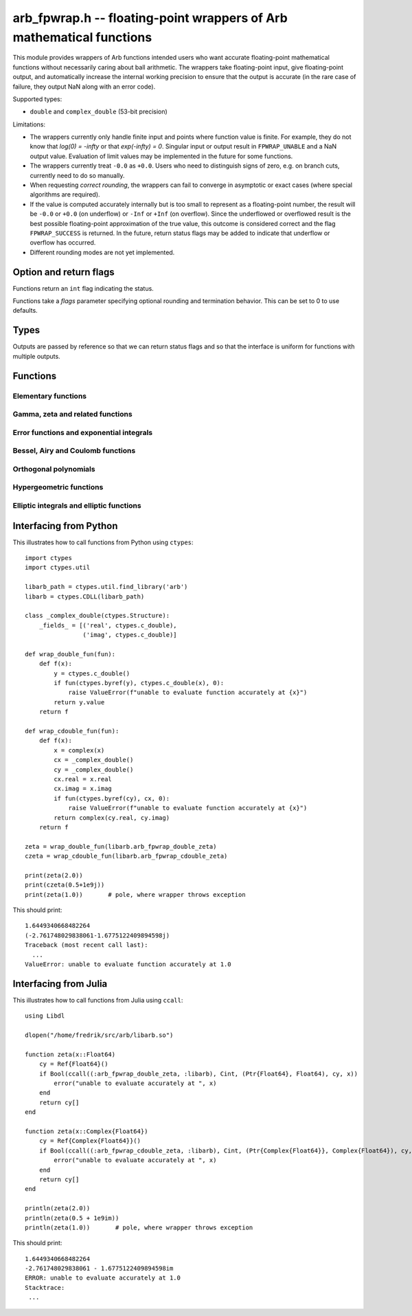 .. _arb_fpwrap:

**arb_fpwrap.h** -- floating-point wrappers of Arb mathematical functions
=========================================================================================

This module provides wrappers of Arb functions intended users who
want accurate floating-point mathematical functions
without necessarily caring about ball arithmetic.
The wrappers take floating-point input, give floating-point output,
and automatically increase the internal working precision
to ensure that the output is accurate
(in the rare case of failure, they output NaN along with an error code).

Supported types:

* ``double`` and ``complex_double`` (53-bit precision)

Limitations:

* The wrappers currently only handle finite input and points where function
  value is finite. For example,
  they do not know that `\log(0) = -\infty` or that `\exp(-\infty) = 0`.
  Singular input or output result in ``FPWRAP_UNABLE`` and a NaN output value.
  Evaluation of limit values may be implemented in the future for some functions.
* The wrappers currently treat ``-0.0`` as ``+0.0``. Users who need to
  distinguish signs of zero, e.g. on branch cuts, currently need to do so
  manually.
* When requesting *correct rounding*, the wrappers can fail to converge
  in asymptotic or exact cases (where special algorithms are required).
* If the value is computed accurately internally but is too small to represent
  as a floating-point number, the result will be ``-0.0`` or ``+0.0`` (on underflow)
  or ``-Inf`` or ``+Inf`` (on overflow). Since the underflowed or overflowed
  result is the best possible floating-point approximation of the true value,
  this outcome is considered correct and the flag ``FPWRAP_SUCCESS`` is returned.
  In the future, return status flags may be added to indicate that underflow
  or overflow has occurred.
* Different rounding modes are not yet implemented.

Option and return flags
-------------------------------------------------------------------------------

Functions return an ``int`` flag indicating the status.

.. macro:: FPWRAP_SUCCESS

    Indicates an accurate result. (Up to inevitable underflow or
    overflow in the final conversion to a floating-point result; see above.)

    This flag has the numerical value 0.

.. macro:: FPWRAP_UNABLE

    Indicates failure (unable to achieve to target accuracy,
    possibly because of a singularity). The output is set to NaN.

    This flag has the numerical value 1.

Functions take a *flags* parameter specifying optional rounding and termination
behavior. This can be set to 0 to use defaults.

.. macro:: FPWRAP_ACCURATE_PARTS

    For complex output, compute both real and imaginary parts to full relative accuracy.
    By default (if this flag is not set), complex results are computed to
    at least 53-bit accuracy as a whole, but if either the real or imaginary
    part is much smaller than the other, that part can have a large relative error.
    Setting this flag can result in slower evaluation or failure to converge
    in some cases.

    This flag has the numerical value 1.

.. macro:: FPWRAP_CORRECT_ROUNDING

    Guarantees *correct rounding*.
    By default (if this flag is not set), real results are accurate up to the
    rounding of the last bit, but the last bit is not guaranteed to
    be rounded optimally.
    Setting this flag can result in slower
    evaluation or failure to converge in some cases.
    Correct rounding automatically applies to both real and imaginary parts
    of complex numbers, so it is unnecessary to set both this flag and
    *FPWRAP_ACCURATE_PARTS*.

    This flag has the numerical value 2.

.. macro:: FPWRAP_WORK_LIMIT

    Multiplied by an integer, specifies the maximum working precision to use
    before giving up. With ``n * FPWRAP_WORK_LIMIT`` added to *flags*,
    `n` levels of precision will be used.
    The default `n = 0` is equivalent to `n = 8`, which for ``double``
    means trying with a working precision of 64, 128, 256, 512, 1024, 2048,
    4096, 8192 bits.
    With ``flags = 2 * FPWRAP_WORK_LIMIT``, we only try 64 and 128
    bits, and with ``flags = 16 * FPWRAP_WORK_LIMIT`` we
    go up to 2097152 bits.

    This flag has the numerical value 65536.

Types
-------------------------------------------------------------------------------

Outputs are passed by reference so that we can return status
flags and so that the interface is uniform for functions with
multiple outputs.

.. type:: complex_double

    A struct of two ``double`` components (``real`` and ``imag``), used to
    represent a machine-precision complex number. We use this custom type
    instead of the complex types defined in ``<complex.h>`` since Arb
    does not depend on C99. Users should easily be able to convert
    to the C99 complex type since the layout in memory is identical.

Functions
-------------------------------------------------------------------------------

Elementary functions
...............................................................................

.. function:: int arb_fpwrap_double_exp(double * res, double x, int flags)
              int arb_fpwrap_cdouble_exp(complex_double * res, complex_double x, int flags)

.. function:: int arb_fpwrap_double_expm1(double * res, double x, int flags)
              int arb_fpwrap_cdouble_expm1(complex_double * res, complex_double x, int flags)

.. function:: int arb_fpwrap_double_log(double * res, double x, int flags)
              int arb_fpwrap_cdouble_log(complex_double * res, complex_double x, int flags)

.. function:: int arb_fpwrap_double_log1p(double * res, double x, int flags)
              int arb_fpwrap_cdouble_log1p(complex_double * res, complex_double x, int flags)

.. function:: int arb_fpwrap_double_sqrt(double * res, double x, int flags)
              int arb_fpwrap_cdouble_sqrt(complex_double * res, complex_double x, int flags)

.. function:: int arb_fpwrap_double_rsqrt(double * res, double x, int flags)
              int arb_fpwrap_cdouble_rsqrt(complex_double * res, complex_double x, int flags)

.. function:: int arb_fpwrap_double_cbrt(double * res, double x, int flags)
              int arb_fpwrap_cdouble_cbrt(complex_double * res, complex_double x, int flags)

.. function:: int arb_fpwrap_double_sin(double * res, double x, int flags)
              int arb_fpwrap_cdouble_sin(complex_double * res, complex_double x, int flags)

.. function:: int arb_fpwrap_double_cos(double * res, double x, int flags)
              int arb_fpwrap_cdouble_cos(complex_double * res, complex_double x, int flags)

.. function:: int arb_fpwrap_double_tan(double * res, double x, int flags)
              int arb_fpwrap_cdouble_tan(complex_double * res, complex_double x, int flags)

.. function:: int arb_fpwrap_double_cot(double * res, double x, int flags)
              int arb_fpwrap_cdouble_cot(complex_double * res, complex_double x, int flags)

.. function:: int arb_fpwrap_double_sec(double * res, double x, int flags)
              int arb_fpwrap_cdouble_sec(complex_double * res, complex_double x, int flags)

.. function:: int arb_fpwrap_double_csc(double * res, double x, int flags)
              int arb_fpwrap_cdouble_csc(complex_double * res, complex_double x, int flags)

.. function:: int arb_fpwrap_double_sinc(double * res, double x, int flags)
              int arb_fpwrap_cdouble_sinc(complex_double * res, complex_double x, int flags)

.. function:: int arb_fpwrap_double_sin_pi(double * res, double x, int flags)
              int arb_fpwrap_cdouble_sin_pi(complex_double * res, complex_double x, int flags)

.. function:: int arb_fpwrap_double_cos_pi(double * res, double x, int flags)
              int arb_fpwrap_cdouble_cos_pi(complex_double * res, complex_double x, int flags)

.. function:: int arb_fpwrap_double_tan_pi(double * res, double x, int flags)
              int arb_fpwrap_cdouble_tan_pi(complex_double * res, complex_double x, int flags)

.. function:: int arb_fpwrap_double_cot_pi(double * res, double x, int flags)
              int arb_fpwrap_cdouble_cot_pi(complex_double * res, complex_double x, int flags)

.. function:: int arb_fpwrap_double_sinc_pi(double * res, double x, int flags)
              int arb_fpwrap_cdouble_sinc_pi(complex_double * res, complex_double x, int flags)

.. function:: int arb_fpwrap_double_asin(double * res, double x, int flags)
              int arb_fpwrap_cdouble_asin(complex_double * res, complex_double x, int flags)

.. function:: int arb_fpwrap_double_acos(double * res, double x, int flags)
              int arb_fpwrap_cdouble_acos(complex_double * res, complex_double x, int flags)

.. function:: int arb_fpwrap_double_atan(double * res, double x, int flags)
              int arb_fpwrap_cdouble_atan(complex_double * res, complex_double x, int flags)

.. function:: int arb_fpwrap_double_atan2(double * res, double x1, double x2, int flags)

.. function:: int arb_fpwrap_double_asinh(double * res, double x, int flags)
              int arb_fpwrap_cdouble_asinh(complex_double * res, complex_double x, int flags)

.. function:: int arb_fpwrap_double_acosh(double * res, double x, int flags)
              int arb_fpwrap_cdouble_acosh(complex_double * res, complex_double x, int flags)

.. function:: int arb_fpwrap_double_atanh(double * res, double x, int flags)
              int arb_fpwrap_cdouble_atanh(complex_double * res, complex_double x, int flags)

Gamma, zeta and related functions
...............................................................................

.. function:: int arb_fpwrap_double_rising(double * res, double x, double n, int flags)
              int arb_fpwrap_cdouble_rising(complex_double * res, complex_double x, complex_double n, int flags)

    Rising factorial.

.. function:: int arb_fpwrap_double_gamma(double * res, double x, int flags)
              int arb_fpwrap_cdouble_gamma(complex_double * res, complex_double x, int flags)

    Gamma function.

.. function:: int arb_fpwrap_double_rgamma(double * res, double x, int flags)
              int arb_fpwrap_cdouble_rgamma(complex_double * res, complex_double x, int flags)

    Reciprocal gamma function.

.. function:: int arb_fpwrap_double_lgamma(double * res, double x, int flags)
              int arb_fpwrap_cdouble_lgamma(complex_double * res, complex_double x, int flags)

    Log-gamma function.

.. function:: int arb_fpwrap_double_digamma(double * res, double x, int flags)
              int arb_fpwrap_cdouble_digamma(complex_double * res, complex_double x, int flags)

    Digamma function.

.. function:: int arb_fpwrap_double_zeta(double * res, double x, int flags)
              int arb_fpwrap_cdouble_zeta(complex_double * res, complex_double x, int flags)

    Riemann zeta function.

.. function:: int arb_fpwrap_double_hurwitz_zeta(double * res, double s, double z, int flags)
              int arb_fpwrap_cdouble_hurwitz_zeta(complex_double * res, complex_double s, complex_double z, int flags)

    Hurwitz zeta function.

.. function:: int arb_fpwrap_double_barnes_g(double * res, double x, int flags)
              int arb_fpwrap_cdouble_barnes_g(complex_double * res, complex_double x, int flags)

    Barnes G-function.

.. function:: int arb_fpwrap_double_log_barnes_g(double * res, double x, int flags)
              int arb_fpwrap_cdouble_log_barnes_g(complex_double * res, complex_double x, int flags)

    Logarithmic Barnes G-function.

.. function:: int arb_fpwrap_double_polygamma(double * res, double s, double z, int flags)
              int arb_fpwrap_cdouble_polygamma(complex_double * res, complex_double s, complex_double z, int flags)

    Polygamma function.

.. function:: int arb_fpwrap_double_polylog(double * res, double s, double z, int flags)
              int arb_fpwrap_cdouble_polylog(complex_double * res, complex_double s, complex_double z, int flags)

    Polylogarithm.

Error functions and exponential integrals
...............................................................................

.. function:: int arb_fpwrap_double_erf(double * res, double x, int flags)
              int arb_fpwrap_cdouble_erf(complex_double * res, complex_double x, int flags)

.. function:: int arb_fpwrap_double_erfc(double * res, double x, int flags)
              int arb_fpwrap_cdouble_erfc(complex_double * res, complex_double x, int flags)

.. function:: int arb_fpwrap_double_erfi(double * res, double x, int flags)
              int arb_fpwrap_cdouble_erfi(complex_double * res, complex_double x, int flags)

.. function:: int arb_fpwrap_double_fresnel_s(double * res, double x, int normalized, int flags)
              int arb_fpwrap_cdouble_fresnel_s(complex_double * res, complex_double x, int normalized, int flags)

.. function:: int arb_fpwrap_double_fresnel_c(double * res, double x, int normalized, int flags)
              int arb_fpwrap_cdouble_fresnel_c(complex_double * res, complex_double x, int normalized, int flags)

.. function:: int arb_fpwrap_double_gamma_upper(double * res, double s, double z, int regularized, int flags)
              int arb_fpwrap_cdouble_gamma_upper(complex_double * res, complex_double s, complex_double z, int regularized, int flags)

.. function:: int arb_fpwrap_double_gamma_lower(double * res, double s, double z, int regularized, int flags)
              int arb_fpwrap_cdouble_gamma_lower(complex_double * res, complex_double s, complex_double z, int regularized, int flags)

.. function:: int arb_fpwrap_double_beta_lower(double * res, double a, double b, double z, int regularized, int flags)
              int arb_fpwrap_cdouble_beta_lower(complex_double * res, complex_double a, complex_double b, complex_double z, int regularized, int flags)

.. function:: int arb_fpwrap_double_exp_integral_e(double * res, double s, double z, int flags)
              int arb_fpwrap_cdouble_exp_integral_e(complex_double * res, complex_double s, complex_double z, int flags)

.. function:: int arb_fpwrap_double_exp_integral_ei(double * res, double x, int flags)
              int arb_fpwrap_cdouble_exp_integral_ei(complex_double * res, complex_double x, int flags)

.. function:: int arb_fpwrap_double_sin_integral(double * res, double x, int flags)
              int arb_fpwrap_cdouble_sin_integral(complex_double * res, complex_double x, int flags)

.. function:: int arb_fpwrap_double_cos_integral(double * res, double x, int flags)
              int arb_fpwrap_cdouble_cos_integral(complex_double * res, complex_double x, int flags)

.. function:: int arb_fpwrap_double_sinh_integral(double * res, double x, int flags)
              int arb_fpwrap_cdouble_sinh_integral(complex_double * res, complex_double x, int flags)

.. function:: int arb_fpwrap_double_cosh_integral(double * res, double x, int flags)
              int arb_fpwrap_cdouble_cosh_integral(complex_double * res, complex_double x, int flags)

.. function:: int arb_fpwrap_double_log_integral(double * res, double x, int offset, int flags)
              int arb_fpwrap_cdouble_log_integral(complex_double * res, complex_double x, int offset, int flags)

Bessel, Airy and Coulomb functions
...............................................................................

.. function:: int arb_fpwrap_double_bessel_j(double * res, double nu, double x, int flags)
              int arb_fpwrap_cdouble_bessel_j(complex_double * res, complex_double nu, complex_double x, int flags)

.. function:: int arb_fpwrap_double_bessel_y(double * res, double nu, double x, int flags)
              int arb_fpwrap_cdouble_bessel_y(complex_double * res, complex_double nu, complex_double x, int flags)

.. function:: int arb_fpwrap_double_bessel_i(double * res, double nu, double x, int flags)
              int arb_fpwrap_cdouble_bessel_i(complex_double * res, complex_double nu, complex_double x, int flags)

.. function:: int arb_fpwrap_double_bessel_k(double * res, double nu, double x, int flags)
              int arb_fpwrap_cdouble_bessel_k(complex_double * res, complex_double nu, complex_double x, int flags)

.. function:: int arb_fpwrap_double_bessel_k_scaled(double * res, double nu, double x, int flags)
              int arb_fpwrap_cdouble_bessel_k_scaled(complex_double * res, complex_double nu, complex_double x, int flags)

.. function:: int arb_fpwrap_double_airy_ai(double * res, double x, int flags)
              int arb_fpwrap_cdouble_airy_ai(complex_double * res, complex_double x, int flags)

.. function:: int arb_fpwrap_double_airy_ai_prime(double * res, double x, int flags)
              int arb_fpwrap_cdouble_airy_ai_prime(complex_double * res, complex_double x, int flags)

.. function:: int arb_fpwrap_double_airy_bi(double * res, double x, int flags)
              int arb_fpwrap_cdouble_airy_bi(complex_double * res, complex_double x, int flags)

.. function:: int arb_fpwrap_double_airy_bi_prime(double * res, double x, int flags)
              int arb_fpwrap_cdouble_airy_bi_prime(complex_double * res, complex_double x, int flags)

.. function:: int arb_fpwrap_double_coulomb_f(double * res, double l, double eta, double x, int flags)
              int arb_fpwrap_cdouble_coulomb_f(complex_double * res, complex_double l, complex_double eta, complex_double x, int flags)

.. function:: int arb_fpwrap_double_coulomb_g(double * res, double l, double eta, double x, int flags)
              int arb_fpwrap_cdouble_coulomb_g(complex_double * res, complex_double l, complex_double eta, complex_double x, int flags)

.. function:: int arb_fpwrap_cdouble_coulomb_hpos(complex_double * res, complex_double l, complex_double eta, complex_double x, int flags)
              int arb_fpwrap_cdouble_coulomb_hneg(complex_double * res, complex_double l, complex_double eta, complex_double x, int flags)

Orthogonal polynomials
...............................................................................

.. function:: int arb_fpwrap_double_chebyshev_t(double * res, double n, double x, int flags)
              int arb_fpwrap_cdouble_chebyshev_t(complex_double * res, complex_double n, complex_double x, int flags)

.. function:: int arb_fpwrap_double_chebyshev_u(double * res, double n, double x, int flags)
              int arb_fpwrap_cdouble_chebyshev_u(complex_double * res, complex_double n, complex_double x, int flags)

.. function:: int arb_fpwrap_double_jacobi_p(double * res, double n, double a, double b, double x, int flags)
              int arb_fpwrap_cdouble_jacobi_p(complex_double * res, complex_double n, complex_double a, complex_double b, complex_double x, int flags)

.. function:: int arb_fpwrap_double_gegenbauer_c(double * res, double n, double m, double x, int flags)
              int arb_fpwrap_cdouble_gegenbauer_c(complex_double * res, complex_double n, complex_double m, complex_double x, int flags)

.. function:: int arb_fpwrap_double_laguerre_l(double * res, double n, double m, double x, int flags)
              int arb_fpwrap_cdouble_laguerre_l(complex_double * res, complex_double n, complex_double m, complex_double x, int flags)

.. function:: int arb_fpwrap_double_hermite_h(double * res, double n, double x, int flags)
              int arb_fpwrap_cdouble_hermite_h(complex_double * res, complex_double n, complex_double x, int flags)

.. function:: int arb_fpwrap_double_legendre_p(double * res, double n, double m, double x, int type, int flags)
              int arb_fpwrap_cdouble_legendre_p(complex_double * res, complex_double n, complex_double m, complex_double x, int type, int flags)

.. function:: int arb_fpwrap_double_legendre_q(double * res, double n, double m, double x, int type, int flags)
              int arb_fpwrap_cdouble_legendre_q(complex_double * res, complex_double n, complex_double m, complex_double x, int type, int flags)

.. function:: int arb_fpwrap_cdouble_spherical_y(complex_double * res, slong n, slong m, complex_double x1, complex_double x2, int flags)

Hypergeometric functions
...............................................................................

.. function:: int arb_fpwrap_double_hypgeom_0f1(double * res, double a, double x, int regularized, int flags)
              int arb_fpwrap_cdouble_hypgeom_0f1(complex_double * res, complex_double a, complex_double x, int regularized, int flags)

.. function:: int arb_fpwrap_double_hypgeom_1f1(double * res, double a, double b, double x, int regularized, int flags)
              int arb_fpwrap_cdouble_hypgeom_1f1(complex_double * res, complex_double a, complex_double b, complex_double x, int regularized, int flags)

.. function:: int arb_fpwrap_double_hypgeom_u(double * res, double a, double b, double x, int flags)
              int arb_fpwrap_cdouble_hypgeom_u(complex_double * res, complex_double a, complex_double b, complex_double x, int flags)

.. function:: int arb_fpwrap_double_hypgeom_2f1(double * res, double a, double b, double c, double x, int regularized, int flags)
              int arb_fpwrap_cdouble_hypgeom_2f1(complex_double * res, complex_double a, complex_double b, complex_double c, complex_double x, int regularized, int flags)

Elliptic integrals and elliptic functions
...............................................................................

.. function:: int arb_fpwrap_double_agm1(double * res, double x, int flags)
              int arb_fpwrap_cdouble_agm1(complex_double * res, complex_double x, int flags)

    Arithmetic-geometric mean with second variable 1.

.. function:: int arb_fpwrap_double_agm(double * res, double x, double y, int flags)
              int arb_fpwrap_cdouble_agm(complex_double * res, complex_double x, complex_double y, int flags)

    Arithmetic-geometric mean.


Interfacing from Python
-------------------------------------------------------------------------------

This illustrates how to call functions from Python using ``ctypes``::

    import ctypes
    import ctypes.util

    libarb_path = ctypes.util.find_library('arb')
    libarb = ctypes.CDLL(libarb_path)

    class _complex_double(ctypes.Structure):
        _fields_ = [('real', ctypes.c_double),
                    ('imag', ctypes.c_double)]

    def wrap_double_fun(fun):
        def f(x):
            y = ctypes.c_double()
            if fun(ctypes.byref(y), ctypes.c_double(x), 0):
                raise ValueError(f"unable to evaluate function accurately at {x}")
            return y.value
        return f

    def wrap_cdouble_fun(fun):
        def f(x):
            x = complex(x)
            cx = _complex_double()
            cy = _complex_double()
            cx.real = x.real
            cx.imag = x.imag
            if fun(ctypes.byref(cy), cx, 0):
                raise ValueError(f"unable to evaluate function accurately at {x}")
            return complex(cy.real, cy.imag)
        return f

    zeta = wrap_double_fun(libarb.arb_fpwrap_double_zeta)
    czeta = wrap_cdouble_fun(libarb.arb_fpwrap_cdouble_zeta)

    print(zeta(2.0))
    print(czeta(0.5+1e9j))
    print(zeta(1.0))       # pole, where wrapper throws exception

This should print::

    1.6449340668482264
    (-2.761748029838061-1.6775122409894598j)
    Traceback (most recent call last):
      ...
    ValueError: unable to evaluate function accurately at 1.0

Interfacing from Julia
-------------------------------------------------------------------------------

This illustrates how to call functions from Julia using ``ccall``::

    using Libdl

    dlopen("/home/fredrik/src/arb/libarb.so")

    function zeta(x::Float64)
        cy = Ref{Float64}()
        if Bool(ccall((:arb_fpwrap_double_zeta, :libarb), Cint, (Ptr{Float64}, Float64), cy, x))
            error("unable to evaluate accurately at ", x)
        end
        return cy[]
    end

    function zeta(x::Complex{Float64})
        cy = Ref{Complex{Float64}}()
        if Bool(ccall((:arb_fpwrap_cdouble_zeta, :libarb), Cint, (Ptr{Complex{Float64}}, Complex{Float64}), cy, x))
            error("unable to evaluate accurately at ", x)
        end
        return cy[]
    end

    println(zeta(2.0))
    println(zeta(0.5 + 1e9im))
    println(zeta(1.0))       # pole, where wrapper throws exception

This should print::

    1.6449340668482264
    -2.761748029838061 - 1.6775122409894598im
    ERROR: unable to evaluate accurately at 1.0
    Stacktrace:
     ...

